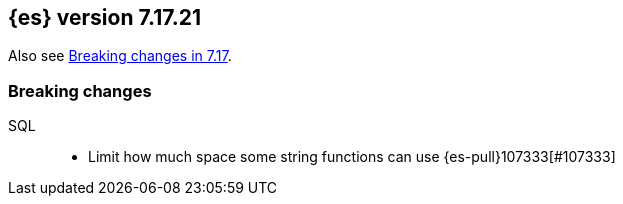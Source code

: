 [[release-notes-7.17.21]]
== {es} version 7.17.21

Also see <<breaking-changes-7.17,Breaking changes in 7.17>>.

[[breaking-7.17.21]]
[float]
=== Breaking changes

SQL::
* Limit how much space some string functions can use {es-pull}107333[#107333]


